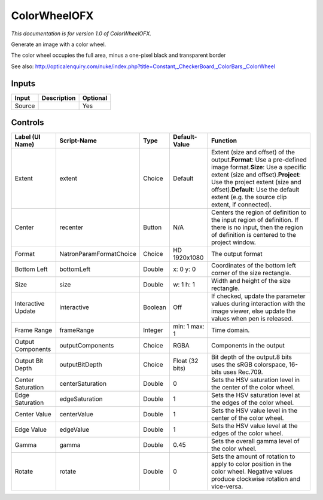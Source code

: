.. _net.sf.openfx.ColorWheel:

ColorWheelOFX
=============

.. figure:: net.sf.openfx.ColorWheel.png
   :alt: 

*This documentation is for version 1.0 of ColorWheelOFX.*

Generate an image with a color wheel.

The color wheel occupies the full area, minus a one-pixel black and transparent border

See also: http://opticalenquiry.com/nuke/index.php?title=Constant,\_CheckerBoard,\_ColorBars,\_ColorWheel

Inputs
------

+----------+---------------+------------+
| Input    | Description   | Optional   |
+==========+===============+============+
| Source   |               | Yes        |
+----------+---------------+------------+

Controls
--------

+----------------------+---------------------------+-----------+-------------------+--------------------------------------------------------------------------------------------------------------------------------------------------------------------------------------------------------------------------------------------------------------------------------------+
| Label (UI Name)      | Script-Name               | Type      | Default-Value     | Function                                                                                                                                                                                                                                                                             |
+======================+===========================+===========+===================+======================================================================================================================================================================================================================================================================================+
| Extent               | extent                    | Choice    | Default           | Extent (size and offset) of the output.\ **Format**: Use a pre-defined image format.\ **Size**: Use a specific extent (size and offset).\ **Project**: Use the project extent (size and offset).\ **Default**: Use the default extent (e.g. the source clip extent, if connected).   |
+----------------------+---------------------------+-----------+-------------------+--------------------------------------------------------------------------------------------------------------------------------------------------------------------------------------------------------------------------------------------------------------------------------------+
| Center               | recenter                  | Button    | N/A               | Centers the region of definition to the input region of definition. If there is no input, then the region of definition is centered to the project window.                                                                                                                           |
+----------------------+---------------------------+-----------+-------------------+--------------------------------------------------------------------------------------------------------------------------------------------------------------------------------------------------------------------------------------------------------------------------------------+
| Format               | NatronParamFormatChoice   | Choice    | HD 1920x1080      | The output format                                                                                                                                                                                                                                                                    |
+----------------------+---------------------------+-----------+-------------------+--------------------------------------------------------------------------------------------------------------------------------------------------------------------------------------------------------------------------------------------------------------------------------------+
| Bottom Left          | bottomLeft                | Double    | x: 0 y: 0         | Coordinates of the bottom left corner of the size rectangle.                                                                                                                                                                                                                         |
+----------------------+---------------------------+-----------+-------------------+--------------------------------------------------------------------------------------------------------------------------------------------------------------------------------------------------------------------------------------------------------------------------------------+
| Size                 | size                      | Double    | w: 1 h: 1         | Width and height of the size rectangle.                                                                                                                                                                                                                                              |
+----------------------+---------------------------+-----------+-------------------+--------------------------------------------------------------------------------------------------------------------------------------------------------------------------------------------------------------------------------------------------------------------------------------+
| Interactive Update   | interactive               | Boolean   | Off               | If checked, update the parameter values during interaction with the image viewer, else update the values when pen is released.                                                                                                                                                       |
+----------------------+---------------------------+-----------+-------------------+--------------------------------------------------------------------------------------------------------------------------------------------------------------------------------------------------------------------------------------------------------------------------------------+
| Frame Range          | frameRange                | Integer   | min: 1 max: 1     | Time domain.                                                                                                                                                                                                                                                                         |
+----------------------+---------------------------+-----------+-------------------+--------------------------------------------------------------------------------------------------------------------------------------------------------------------------------------------------------------------------------------------------------------------------------------+
| Output Components    | outputComponents          | Choice    | RGBA              | Components in the output                                                                                                                                                                                                                                                             |
+----------------------+---------------------------+-----------+-------------------+--------------------------------------------------------------------------------------------------------------------------------------------------------------------------------------------------------------------------------------------------------------------------------------+
| Output Bit Depth     | outputBitDepth            | Choice    | Float (32 bits)   | Bit depth of the output.8 bits uses the sRGB colorspace, 16-bits uses Rec.709.                                                                                                                                                                                                       |
+----------------------+---------------------------+-----------+-------------------+--------------------------------------------------------------------------------------------------------------------------------------------------------------------------------------------------------------------------------------------------------------------------------------+
| Center Saturation    | centerSaturation          | Double    | 0                 | Sets the HSV saturation level in the center of the color wheel.                                                                                                                                                                                                                      |
+----------------------+---------------------------+-----------+-------------------+--------------------------------------------------------------------------------------------------------------------------------------------------------------------------------------------------------------------------------------------------------------------------------------+
| Edge Saturation      | edgeSaturation            | Double    | 1                 | Sets the HSV saturation level at the edges of the color wheel.                                                                                                                                                                                                                       |
+----------------------+---------------------------+-----------+-------------------+--------------------------------------------------------------------------------------------------------------------------------------------------------------------------------------------------------------------------------------------------------------------------------------+
| Center Value         | centerValue               | Double    | 1                 | Sets the HSV value level in the center of the color wheel.                                                                                                                                                                                                                           |
+----------------------+---------------------------+-----------+-------------------+--------------------------------------------------------------------------------------------------------------------------------------------------------------------------------------------------------------------------------------------------------------------------------------+
| Edge Value           | edgeValue                 | Double    | 1                 | Sets the HSV value level at the edges of the color wheel.                                                                                                                                                                                                                            |
+----------------------+---------------------------+-----------+-------------------+--------------------------------------------------------------------------------------------------------------------------------------------------------------------------------------------------------------------------------------------------------------------------------------+
| Gamma                | gamma                     | Double    | 0.45              | Sets the overall gamma level of the color wheel.                                                                                                                                                                                                                                     |
+----------------------+---------------------------+-----------+-------------------+--------------------------------------------------------------------------------------------------------------------------------------------------------------------------------------------------------------------------------------------------------------------------------------+
| Rotate               | rotate                    | Double    | 0                 | Sets the amount of rotation to apply to color position in the color wheel. Negative values produce clockwise rotation and vice-versa.                                                                                                                                                |
+----------------------+---------------------------+-----------+-------------------+--------------------------------------------------------------------------------------------------------------------------------------------------------------------------------------------------------------------------------------------------------------------------------------+
